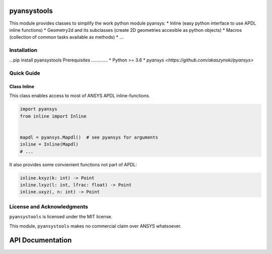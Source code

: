 pyansystools
============
.. image:: http://img.shields.io/:license-mit-blue.svg?style=flat-square
    :target: http://badges.mit-license.org

This module provides classes to simplify the work python module pyansys:
* Inline (easy python interface to use APDL inline functions)
* Geometry2d and its subclasses (create 2D geometries accesible as python objects)
* Macros (collection of common tasks available as methods)
* ...

Installation
------------
...pip install pyansystools
Prerequisites
.............
* Python >= 3.6
* `pyansys <https://github.com/akaszynski/pyansys>`


Quick Guide
-----------

Class Inline
............
This class enables access to most of ANSYS APDL inline-functions.

.. code:: python

    import pyansys
    from inline import Inline


    mapdl = pyansys.Mapdl()  # see pyansys for arguments
    inline = Inline(Mapdl)
    # ...

It also provides some convienient functions not part of APDL:

.. code:: python

    inline.kxyz(k: int) -> Point
    inline.lxyz(l: int, lfrac: float) -> Point
    inline.uxyz(, n: int) -> Point


License and Acknowledgments
---------------------------
``pyansystools`` is licensed under the MIT license.

This module, ``pyansystools`` makes no commercial claim over ANSYS whatsoever.


API Documentation
=================
